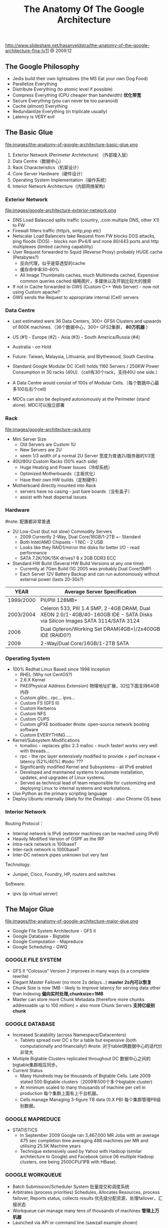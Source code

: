 #+title: The Anatomy Of The Google Architecture
http://www.slideshare.net/hasanveldstra/the-anatomy-of-the-google-architecture-fina-lv11 @ 2009.12

** The Google Philosophy
- Jedis build their own lightsabres (the MS Eat your own Dog Food)
- Parallelize Everything
- Distribute Everything (to atomic level if possible)
- Compress Everything (CPU cheaper than bandwidth) *优化带宽*
- Secure Everything (you can never be too paranoid)
- Cache (almost) Everything
- Redundantize Everything (in triplicate usually)
- Latency is VERY evil

** The Basic Glue
file:images/the-anatomy-of-google-architecture-basic-glue.png

   1. Exterior Network (Perimeter Architecture) （外部接入层）
   2. Data Centre（数据中心）
   3. Rack Characteristics（机架设计）
   4. Core Server Hardware（硬件设计）
   5. Operating System Implementation（操作系统）
   6. Interior Network Architecture（内部网络架构）

*** Exterior Network
file:images/google-architecture-exterior-network.png

- DNS Load Balanced splits traffic (country, .com multiple DNS, other X1) to FW
- Firewall filters traffic (http/s, smtp,pop etc)
- Netscalar Load Balancers take Request from FW blocks DOS attacks, ping floods (DOS) - blocks non IPv4/6 and none 80/443 ports and http multiplexes (limited caching capability)
- User Request forwarded to Squid (Reverse Proxy) probably HUGE cache (Petabytes?)
  - 反向代理，似乎是穿透型的cache
  - 缓存命中率30-60%
  - All Image Thumbnails caches, much Multimedia cached, Expensive common queries cached 缩略图片，多媒体以及开销比较大的搜索
- If not in Cache forwarded to GWS (Custom C++ Web Server) - now not using Custom apache?
- GWS sends the Request to appropriate internal (Cell) servers

*** Data Centre
- Last estimated were 36 Data Centers, 300+ GFSII Clusters and upwards of 800K machines.（36个数据中心，300+ GFS2集群， *80万机器* ）
- US (#1) - Europe (#2) - Asia (#3) - South America/Russia (#4)
- Australia - on Hold
- Future: Taiwan, Malaysia, Lithuania, and Blythewood, South Carolina.

- Standard Google Modular DC (Cell) holds 1160 Servers / 250KW Power Consumption in 30 racks (40U).（cell有30个rack，支持40U one side.）
- A Data Centre would consist of 100s of Modular Cells.（每个数据中心最多100左右个cell)
- MDCs can also be deployed autonomously at the Perimeter (stand alone). MDC可以独立部署

*** Rack
file:images/google-architecture-rack.png

- Mini Server Size
  - Old Servers are Custom 1U
  - New Servers are 2U
  - seem 1/3 width of a normal 2U Server 宽度为普通2U服务器的1/3宽
-  40U/80U Custom Racks (50% each side)
  - Huge Heating and Power Issues（冷却系统）
  - Optimized Motherboards（主板优化）
  - Have their own HW builds（定制硬件）
- Motherboard directly mounted into Rack
  - servers have no casing - just bare boards（没有盖子）
  - assist with heat dispersal issues

*** Hardware
#note: 配置都非常普通
- 2U Low-Cost (but not slow) Commodity Servers
  - 2009 Currently 2-Way, Dual Core/16GB/1-2TB +- Standard
  - Both Intel/AMD Chipsets - 1 NIC - 2 USB
  - Looks like they RAID1/mirror the disks for better I/O - read performance
  - SATA 7.2K/10K/15K drives? 8 x 2GB DDR3 ECC
- Standard HW Build (Several HW Build Versions at any one time)
  - Currently at 7Gen Build (1G 2005 was probably Dual Core/SMP)
  - Each Server 12V Battery Backup and can run autonomously without external power (lasts 20-30s?)

| YEAR      | Average Server Specification                                                                                                |
|-----------+-----------------------------------------------------------------------------------------------------------------------------|
| 1999/2000 | PII/PIII 128MB+                                                                                                             |
| 2003/2004 | Celeron 533, PIII 1.4 SMP, 2-4GB DRAM, Dual XEON 2.0/1-4GB/40-160GB IDE - SATA Disks via Silicon Images SATA 3114/SATA 3124 |
| 2006      | Dual Opteron/Working Set DRAM(4GB+)/2x400GB IDE (RAID0?)                                                                    |
| 2009      | 2-Way/Dual Core/16GB/1-2TB SATA                                                                                             |

*** Operating System
- 100% Redhat Linux Based since 1998 inception
  - RHEL (Why not CentOS?)
  - 2.6.X Kernel
  - PAE(Physical Address Extension) 物理地址扩展，32位下面支持64GB内存
  - Custom glibc.. rpc... ipvs...
  - Custom FS (GFS II)
  - Custom Kerberos
  - Custom NFS
  - Custom CUPS
  - Custom gPXE bootloader #note: open-source network booting software
  - Custom EVERYTHING.....
- Kernel/Subsystem Modifications
  - tcmalloc - replaces glibc 2.3 malloc - much faster! works very well with threads...
  - rpc - the rpc layer extensively modified to provide > perf increase < latency (52%/40%) #todo: ???
  - Significantly modified Kernel and Subsystems - all IPv6 enabled
  - Developed and maintained systems to automate installation, updates, and upgrades of Linux systems.
  - Served as technical lead of team responsible for customizing and deploying Linux to internal systems and workstations.
- Use Python as the primary scripting language
- Deploy Ubuntu internally (likely for the Desktop) - also Chrome OS base

*** Interior Network
Routing Protocol：
- Internal network is IPv6 (exterior machines can be reached using IPv6)
- Heavily Modified Version of OSPF as the IRP
- Intra-rack network is 100baseT
- Inter-rack network is 1000baseT
- Inter-DC network pipes unknown but very fast

Technology:
- Juniper, Cisco, Foundry, HP, routers and switches

Software:
- ipvs (ip virtual server)

** The Major Glue
file:images/the-anatomy-of-google-architecture-major-glue.png

- Google File System Architecture - GFS II
- Google Database - Bigtable
- Google Computation - Mapreduce
- Google Scheduling - GWQ

*** GOOGLE FILE SYSTEM
- GFS II “Colossus“ Version 2 improves in many ways (is a complete rewrite)
- Elegant Master Failover (no more 2s delays...) *master 2s内可以恢复*
- Chunk Size is now 1MB - likely to improve latency for serving data other than Indexing *偏向实时处理,chunksize=1MB*
- Master can store more Chunk Metadata (therefore more chunks addressable up to 100 million) = also more Chunk Servers *支持亿级别chunk*

*** GOOGLE DATABASE
- Increased Scalability (across Namespace/Datacenters)
  - Tablets spread over DC s for a table but expensive (both computationally and financially!) #note: 对于tablet跨数据中心的话代价非常大
- Multiple Bigtable Clusters replicated throughout DC 数据中心之间的bigtable集群相互同步。
- Current Status
  - Many Hundreds may be thousands of Bigtable Cells. Late 2009 stated 500 Bigtable clusters（2009年500个多个bigtable cluster)
  - At minimum scaled to many thousands of machine per cell in production 每个集群上面有上千台机器。
  - Cells manage Managing 3-figure TB data (0.X PB) 每个集群管理PB级别数据。

*** GOOGLE MAPREDUCE
- STATISTICS
  - In September 2009 Google ran 3,467,000 MR Jobs with an average 475 sec completion time averaging 488 machines per MR and utilising 25.5K Machine years
  - Technique extensively used by Yahoo with Hadoop (similar architecture to Google) and Facebook (since 06 multiple Hadoop clusters, one being 2500CPU/1PB with HBase).

*** GOOGLE WORKQUEUE
- Batch Submission/Scheduler System 批量提交和调度系统
- Arbitrates (process priorities) Schedules, Allocates Resources, process failover, Reports status, collects results 优先级分配资源，处理failover，汇报状态
- Workqueue can manage many tens of thousands of machines *管理上万机器*
- Launched via API or command line (sawzall example shown)
#+BEGIN_EXAMPLE
saw --program code.szl --workqueue testing
--input_files /gfs/cluster1/2005-02-0[1-7]/submits.* \
--destination /gfs/cluster2/$USER/output@100
#+END_EXAMPLE

** BUILD YOUR OWN GOOGLE
file:images/the-open-source-google-stack.png

- Google PROFITS US $16M A DAY
- “Libraries are the predominant way of building programs”
- Agile Methodologies Used (development iterations, teamwork, collaboration, and process adaptability throughout the life-cycle of the project) #todo: 敏捷开发？
- An infrastructure handles versioning of applications so they can be release without a fear of breaking things = roll out with minimal QA #todo: 持续集成？
